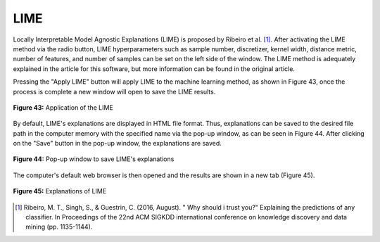 LIME 
====

Locally Interpretable Model Agnostic Explanations (LIME) is proposed by 
Ribeiro et al. [1]_. After activating the LIME method via the radio button, LIME 
hyperparameters such as sample number, discretizer, kernel width, distance 
metric, number of features, and number of samples can be set on the left side 
of the window. The LIME method is adequately explained in the article for 
this software, but more information can be found in the original article.

Pressing the "Apply LIME" button will apply LIME to the machine learning 
method, as shown in Figure 43, once the process is complete a new window 
will open to save the LIME results. 

.. _fig43:

.. figure:: images/figure_43.png
   :alt: Application of the LIME
   :align: center

   **Figure 43:** Application of the LIME

By default, LIME's explanations are displayed in HTML file format. Thus, 
explanations can be saved to the desired file path in the computer memory 
with the specified name via the pop-up window, as can be seen in Figure 44. 
After clicking on the "Save" button in the pop-up window, the explanations 
are saved. 

.. _fig44:

.. figure:: images/figure_44.png
   :alt: Pop-up window to save LIME's explanations 
   :align: center

   **Figure 44:** Pop-up window to save LIME's explanations 

The computer's default web browser is then opened and the results are shown 
in a new tab (Figure 45).

.. _fig45:

.. figure:: images/figure_45.png
   :alt: Explanations of LIME
   :align: center

   **Figure 45:** Explanations of LIME


.. [1] Ribeiro, M. T., Singh, S., & Guestrin, C. (2016, August). " Why should i trust you?" Explaining the predictions of any classifier. In Proceedings of the 22nd ACM SIGKDD international conference on knowledge discovery and data mining (pp. 1135-1144).